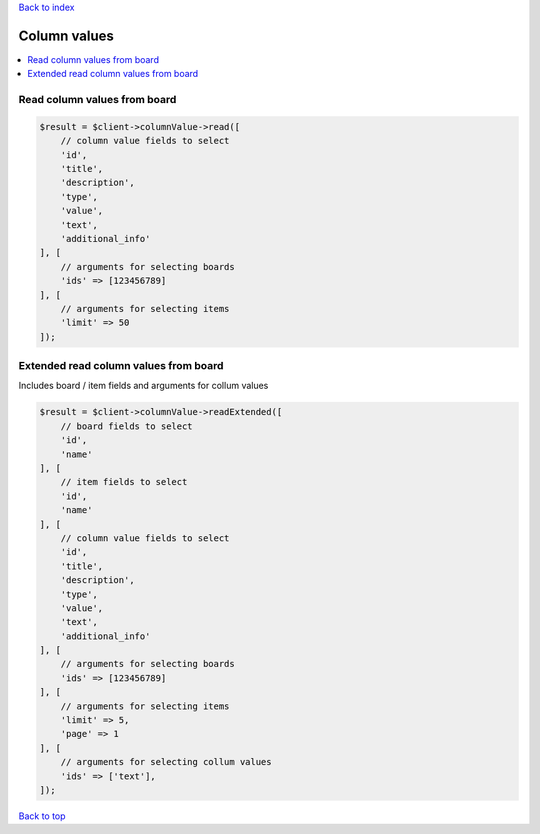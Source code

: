 .. _top:
.. title:: Column values

`Back to index <index.rst>`_

=============
Column values
=============

.. contents::
    :local:


Read column values from board
`````````````````````````````

.. code-block:: php
    
    $result = $client->columnValue->read([
        // column value fields to select
        'id',
        'title',
        'description',
        'type',
        'value',
        'text',
        'additional_info'
    ], [
        // arguments for selecting boards
        'ids' => [123456789]
    ], [
        // arguments for selecting items
        'limit' => 50
    ]);


Extended read column values from board
``````````````````````````````````````

Includes board / item fields and arguments for collum values


.. code-block:: php
    
    $result = $client->columnValue->readExtended([
        // board fields to select
        'id',
        'name'
    ], [
        // item fields to select
        'id',
        'name'
    ], [
        // column value fields to select
        'id',
        'title',
        'description',
        'type',
        'value',
        'text',
        'additional_info'
    ], [
        // arguments for selecting boards
        'ids' => [123456789]
    ], [
        // arguments for selecting items
        'limit' => 5,
        'page' => 1
    ], [
        // arguments for selecting collum values
        'ids' => ['text'],
    ]);


`Back to top <#top>`_